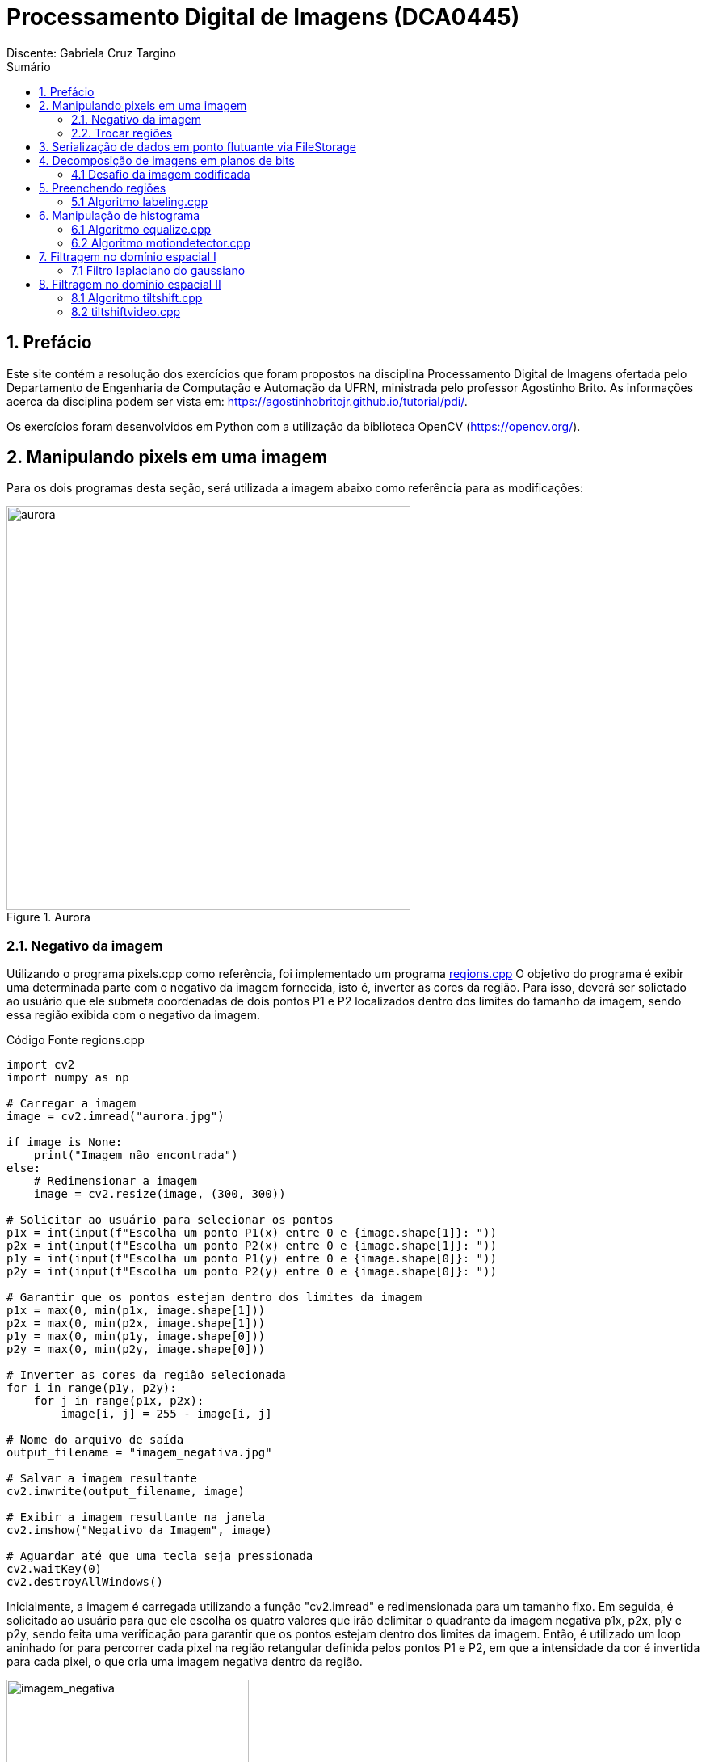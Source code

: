 = Processamento Digital de Imagens (DCA0445)
Discente: Gabriela Cruz Targino
:toc: left
:toc-title: Sumário
:doctype: book

== 1. Prefácio

[.text-justify]
Este site contém a resolução dos exercícios que foram propostos na disciplina Processamento Digital de Imagens ofertada pelo Departamento de Engenharia de Computação e Automação da UFRN, ministrada pelo professor Agostinho Brito. As informações acerca da disciplina podem ser vista em: https://agostinhobritojr.github.io/tutorial/pdi/.

Os exercícios foram desenvolvidos em Python com a utilização da biblioteca OpenCV (https://opencv.org/).

== 2. Manipulando pixels em uma imagem
[.text-justify]
Para os dois programas desta seção, será utilizada a imagem abaixo como referência para as modificações:
[#aurora.jpg]
.Aurora
image::aurora.jpg[aurora, 500, 500]


=== 2.1. Negativo da imagem

[.text-justify]
Utilizando o programa pixels.cpp como referência, foi implementado um programa <<regions,regions.cpp>> O objetivo do programa é exibir uma determinada parte com o negativo da imagem fornecida, isto é, inverter as cores da região. Para isso, deverá ser solictado ao usuário que ele submeta coordenadas de dois pontos P1 e P2 localizados dentro dos limites do tamanho da imagem, sendo essa região exibida com o negativo da imagem.

[#regions.cpp]
.Código Fonte regions.cpp
[source,regions]
----
import cv2
import numpy as np

# Carregar a imagem
image = cv2.imread("aurora.jpg")

if image is None:
    print("Imagem não encontrada")
else:
    # Redimensionar a imagem
    image = cv2.resize(image, (300, 300))

# Solicitar ao usuário para selecionar os pontos
p1x = int(input(f"Escolha um ponto P1(x) entre 0 e {image.shape[1]}: "))
p2x = int(input(f"Escolha um ponto P2(x) entre 0 e {image.shape[1]}: "))
p1y = int(input(f"Escolha um ponto P1(y) entre 0 e {image.shape[0]}: "))
p2y = int(input(f"Escolha um ponto P2(y) entre 0 e {image.shape[0]}: "))

# Garantir que os pontos estejam dentro dos limites da imagem
p1x = max(0, min(p1x, image.shape[1]))
p2x = max(0, min(p2x, image.shape[1]))
p1y = max(0, min(p1y, image.shape[0]))
p2y = max(0, min(p2y, image.shape[0]))

# Inverter as cores da região selecionada
for i in range(p1y, p2y):
    for j in range(p1x, p2x):
        image[i, j] = 255 - image[i, j]

# Nome do arquivo de saída
output_filename = "imagem_negativa.jpg"

# Salvar a imagem resultante
cv2.imwrite(output_filename, image)

# Exibir a imagem resultante na janela
cv2.imshow("Negativo da Imagem", image)

# Aguardar até que uma tecla seja pressionada
cv2.waitKey(0)
cv2.destroyAllWindows()
----

[.text-justify]
Inicialmente, a imagem é carregada utilizando a função "cv2.imread" e redimensionada para um tamanho fixo. Em seguida, é solicitado ao usuário para que ele escolha os quatro valores que irão delimitar o quadrante da imagem negativa p1x, p2x, p1y e p2y, sendo feita uma verificação para garantir que os pontos estejam dentro dos limites da imagem. Então, é utilizado um loop aninhado for para percorrer cada pixel na região retangular definida pelos pontos P1 e P2, em que a intensidade da cor é invertida para cada pixel, o que cria uma imagem negativa dentro da região.

[#imagem_negativa.jpg]
.Região negativa
image::imagem_negativa.jpg[imagem_negativa, 300, 300]

=== 2.2. Trocar regiões

[.text-justify]
Utilizando o programa pixels.cpp como referência, foi implementado um programa <<trocaregioes,trocaregioes.cpp>> cujo objetivo é trocar os quadrantes em diagonal na imagem. 

[#trocaregioes.cpp]
.Código Fonte trocaregioes.cpp
[source,trocaregioes]
----
import cv2
import sys
import numpy as np

image = cv2.imread('aurora.jpg', cv2.IMREAD_GRAYSCALE)
if (image is None):
    print("Imagem não encontrada")

# Obter altura e largura da imagem    
altura, largura = image.shape

# Obter os quadrantes da imagem original
primeiroQuadrante = image[0:altura//2,0:largura//2]
segundoQuadrante = image[0:altura//2,largura//2:largura]
terceiroQuadrante = image[altura//2:altura,0:largura//2]
quartoQuadrante = image[altura//2:altura,largura//2:largura]

# Criar uma nova imagem com os quadrantes da imagem original trocados
imgTrocada = np.zeros((altura, largura), np.uint8)   
imgTrocada[0:altura//2,0:largura//2] = quartoQuadrante
imgTrocada[0:altura//2,largura//2:largura] = terceiroQuadrante
imgTrocada[altura//2:altura,0:largura//2] = segundoQuadrante
imgTrocada[altura//2:altura,largura//2:largura] = primeiroQuadrante

# Exibir imagem com quadrantes trocados
cv2.namedWindow('Imagem com Quadrantes Trocados', cv2.WINDOW_AUTOSIZE)
cv2.imshow('Imagem com Quadrantes Trocados', imgTrocada)

# Aguardar até que uma tecla seja pressionada
cv2.waitKey(0)
cv2.destroyAllWindows()
----

[.text-justify]
Para inverter os quadrantes da imagem, primeiro foi necessário obter a altura e largura da imagem a partir do método .shape, para dividi-la em quatro quadrantes em seguida. Então, foi criada uma nova imagem com tons de cinza contendo os quadrantes da imagem original reorganizados em posições opostas.

[#quadrantes_trocados.png]
.Quadrantes trocados
image::quadrantes_trocados.png[quadrantes_trocados]

== 3. Serialização de dados em ponto flutuante via FileStorage

== 4. Decomposição de imagens em planos de bits

=== 4.1 Desafio da imagem codificada
[.text-justify]
Utilizando o programa esteg-encode.cpp como referência, foi implementado um programa <<decodificacao,decodificacao.cpp>>. O objetivo do programa é recuperar a imagem codificada de uma imagem resultante de esteganografia. Para isso, será utilizada a imagem codificada abaixo.

[#esteganografia.png]
.Imagem codificada
image::esteganografia.png[esteganografia]

[#decodificacao.cpp]
.Código Fonte decodificacao.cpp
[source,decodificacao]
----
import cv2

# Carregar a imagem
imagemFinal = cv2.imread("esteganografia.png")

# Verificar se a imagem foi carregada com sucesso
if imagemFinal is None:
    print("Imagem não encontrada")
else:
    # Clonar a imagem para trabalhar com uma cópia
    imagemEscondida = imagemFinal.copy()

    # Exibir a imagem original
    cv2.imshow("", imagemFinal)
    cv2.waitKey()
    cv2.destroyWindow("")

    nbits = 3  # Número de bits para deslocamento

    # Aplicar o deslocamento nos canais de cores
    for i in range(imagemEscondida.shape[0]):
        for j in range(imagemEscondida.shape[1]):
            valEscondida = imagemEscondida[i, j]
            valEscondida[0] = valEscondida[0] << (8 - nbits)
            valEscondida[1] = valEscondida[1] << (8 - nbits)
            valEscondida[2] = valEscondida[2] << (8 - nbits)
            imagemEscondida[i, j] = valEscondida

    # Exibir a imagem com os canais deslocados
    cv2.imshow("", imagemEscondida)
    # Nome do arquivo de saída
    output_filename = "esteganografia_escondida.jpg"

    # Salvar a imagem resultante
    cv2.imwrite(output_filename, imagemEscondida)
    cv2.waitKey()
    cv2.destroyAllWindows()
----

[.text-justify]
O código acima realiza uma operação de deslocamento de bits nos canais de cores de uma imagem como técnica para desvendar a imagem, sendo o número de bits para deslocamento configurado como 3 bits. 

[.text-justify]
Para aplicar o deslocamento nos canais de cores, são utilizados loops aninhados para iterar por todos os pixels da imagem. Para cada pixel, os bits menos significativos da imagem codificada são deslocados à esquerda em (8 - nbits).

[.text-justify]
Como resultado, foi obtida a imagem abaixo:

[#esteganografia_escondida.jpg]
.Imagem decodificada
image::esteganografia_escondida.jpg[esteganografia_escondida]

== 5. Preenchendo regiões
=== 5.1 Algoritmo labeling.cpp
[.text-justify]
Com base no programa labeling.cpp, foi desenvolvido um programa <<preencheregioes,preencheregioes.cpp>> com o objetivo de:

1. Rotular elementos caso existam mais de 255 na imagem;
2. Fazer a contagem de regiões com ou sem buracos internos na imagem. 

[.text-justify]
Para isso, foi utilizado como base a imagem abaixo:

[#bolhas.png]
.Bolhas
image::bolhas.png[bolhas]

[#preencheregioes.cpp]
.Código Fonte preencheregioes.cpp
[source,preencheregioes]
----
import cv2
import numpy as np

# Carregar a imagem em escala de cinza
original = cv2.imread("bolhas.png", cv2.IMREAD_GRAYSCALE)

# Verificar se a imagem foi carregada com sucesso
if original is None:
    print("Imagem não encontrada")
else:
    image = original.copy()
    p = (0, 0)
    n_com_furos = 0
    n_sem_furos = 0

    # Retirar as bolhas que estejam nas bordas
    for i in range(image.shape[0]):
        # Borda esquerda
        if image[i, 0] == 255:
            p = (0, i)
            cv2.floodFill(image, None, p, 0)
        # Borda direita
        if image[i, -1] == 255:
            p = (image.shape[1] - 1, i)
            cv2.floodFill(image, None, p, 0)

    for i in range(image.shape[1]):
        # Borda superior
        if image[0, i] == 255:
            p = (i, 0)
            cv2.floodFill(image, None, p, 0)
        # Borda inferior
        if image[-1, i] == 255:
            p = (i, image.shape[0] - 1)
            cv2.floodFill(image, None, p, 0)

    # Preencher fundo com cor diferente
    p = (0, 0)
    cv2.floodFill(image, None, p, 1)

    # Bolhas com 1 furo ou mais
    for i in range(image.shape[0]):
        for j in range(image.shape[1]):
            if image[i, j] == 0 and image[i - 1, j - 1] == 255:
                n_com_furos += 1

                p = (j - 1, i - 1)
                cv2.floodFill(image, None, p, 80)

                p = (j, i)
                cv2.floodFill(image, None, p, 128)

            # Furos dentro de bolhas já contadas
            if image[i, j] == 255 and image[i - 1, j - 1] == 128:
                p = (j, i)
                cv2.floodFill(image, None, p, 180)

    # Bolhas sem furos
    for i in range(image.shape[0]):
        for j in range(image.shape[1]):
            if image[i, j] == 255:
                n_sem_furos += 1
                p = (j, i)
                cv2.floodFill(image, None, p, 254)
    
    total = n_com_furos + n_sem_furos

    print("Bolhas com furos:", n_com_furos)
    print("Bolhas sem furos:", n_sem_furos)
    print("Total:", total) 

    cv2.imshow("image", image)
    cv2.waitKey(0)
    cv2.destroyAllWindows()
----

[.text-justify]
O programa desenvolvido utiliza o método floodFill para remover as bolhas nas bordas, preenchendo-as com o valor 0 (preto). Em seguida, a cor de fundo foi alterada para um tom de cinza e foi utilizado o floodFill novamente, de modo que, ao detectar um objeto com cor preta por dentro, os pixels da bolha com furo são marcados com valores diferentes para auxiliar na identificação das bolhas com furos. O resultado final pode ser visualizado abaixo:

[#bolhas_final.png]
.Resultado final
image::bolhas_final.png[bolhas_final]

[#contagem_bolhas.png]
.Contagem de bolhas
image::contagem_bolhas.png[contagem_bolhas]

== 6. Manipulação de histograma
=== 6.1 Algoritmo equalize.cpp
[.text-justify]
Neste exercício, foi desenvolvido o código <<equalize,equalize.cpp>> tendo como base o programa histogram.cpp. O objetivo da atividade foi realizar a equalização do histograma de uma imagem capturada pela câmera do computador.

[#equalize.cpp]
.Código Fonte equalize.cpp
[source,equalize]
----
import cv2
import numpy as np

cap = cv2.VideoCapture(0)

if not cap.isOpened():
    print("Imagem não encontrada")
else:
    cap.set(cv2.CAP_PROP_FRAME_WIDTH, 640)
    cap.set(cv2.CAP_PROP_FRAME_HEIGHT, 480)
    width = int(cap.get(cv2.CAP_PROP_FRAME_WIDTH))
    height = int(cap.get(cv2.CAP_PROP_FRAME_HEIGHT))

    print("largura =", width)
    print("altura =", height)

    nbins = 64
    histw = nbins
    histh = nbins // 2

    while True:
        ret, frame = cap.read()

        if not ret:
            break

        # Dividir os canais de cores
        b, g, r = cv2.split(frame)

        # Equalizar o histograma dos canais de cores
        b_eq = cv2.equalizeHist(b)
        g_eq = cv2.equalizeHist(g)
        r_eq = cv2.equalizeHist(r)

        # Mesclar os canais de volta para formar a imagem colorida equalizada
        equalized_frame = cv2.merge([b_eq, g_eq, r_eq])

        cv2.imshow("Resultado", equalized_frame)

        if cv2.waitKey(30) == 27:
            break

    cap.release()
    cv2.destroyAllWindows()
----

[.text-justify]
Para inicializar a câmera do computador, foi utilizado o método "VideoCapture.(0)" do OpenCV, no qual "0" indica o uso da câmera padrão. Cada quadro de vídeo da câmera é lido utilizando o método "read()" e armazenado na variável "frame". Então, o quadro é dividido em seus canais de cores BGR e cada canal é equalizado individualmente utilizando a função "equalizeHist". O resultado do programa pode ser visto abaixo:

[#equalizacao.png]
.Imagem com histograma equalizado
image::equalizacao.png[equalizacao]

=== 6.2 Algoritmo motiondetector.cpp

== 7. Filtragem no domínio espacial I
=== 7.1 Filtro laplaciano do gaussiano
[.text-justify]
Tendo o programa filtroespacial.cpp como referência, foi implementado o programa <<laplauss,laplauss.cpp>> com o objetivo de calcular o laplaciano do gaussiano de imagens capturadas na câmera do computador.

[#laplauss.cpp]
.Código Fonte laplauss.cpp
[source,laplauss]
----
from typing import Match
import numpy as np
import sys
import cv2

# Criar funções para auxiliar no código
class Filtros:
    media = np.array([[0.1111, 0.1111, 0.1111],
                      [0.1111, 0.1111, 0.1111],
                      [0.1111, 0.1111, 0.1111]],dtype=np.float32)
    gauss = np.array([[0.0625,0.125,0.0625],
                      [0.125, 0.25,0.125],
                      [0.0625, 0.125,  0.0625]],dtype=np.float32)
    horizontal = np.array([[-1,0,1],
                           [-2,0,2],
                           [-1,0,1]],dtype=np.float32)
    vertical = np.array([[-1,-2,-1],
                         [0,0,0],
                         [1,2,1]],dtype=np.float32)
    laplace = np.array([[0,-1,0],
                        [-1,4,-1],
                        [0,-1,0]],dtype=np.float32)
    boost = np.array([[0, -1, 0],
                      [-1, 5.2, -1],
                      [0, -1, 0]],dtype=np.float32)

cap = cv2.VideoCapture(0)
if not cap.isOpened():
    sys.exit("Não foi possível abrir a câmera.")

cap.set(cv2.CAP_PROP_FRAME_WIDTH, 640);
cap.set(cv2.CAP_PROP_FRAME_HEIGHT, 480);

absolute = True
doLaplacian = False
mask = Filtros.media

print('Filtragem Media escolhida como padrão')
print("\Press the key correspondent to the filter: \n"
        "a - abs\n"
        "m - mean\n"
        "g - gauss\n"
        "v - vertical\n"
        "h - horizontal\n"
        "l - laplacian\n"
        "b - boost\n"
        "p - gaussian laplacian\n"
        "esc - quit\n")

while True:
    # Capturar frame por frame
    ret, frame = cap.read()
    # Verificar se o frame foi aberto
    if not ret:
        print("Imagem não encontrada.")
        break

    # Trasformar a imagem recebida em escala de cinza
    gray = cv2.cvtColor(frame, cv2.COLOR_BGR2GRAY)
    imageFloat32 = np.array(gray, dtype=np.float32)
    
    # Realizar a filtragem escolhida
    imgFiltrada = cv2.filter2D(imageFloat32,-1,mask, anchor=(1,1))
    
    if(doLaplacian):
        mask = Filtros.laplace
        imgLaplGaussFiltrada = cv2.filter2D(imgFiltrada,-1,mask, anchor=(1,1))
 
        if absolute:
            imgLaplGaussFiltrada = abs(imgLaplGaussFiltrada)
            
        result = np.array(imgLaplGaussFiltrada, dtype=np.uint8)
        
        res = np.hstack((gray, result))
        cv2.imshow('Filtrando', res)
        
        mask = Filtros.gauss
    else:
        if absolute:
            imgFiltrada = abs(imgFiltrada)
    
        result = np.array(imgFiltrada, dtype=np.uint8)
        
        res = np.hstack((gray, result))
        cv2.imshow('Filtrando', res)
    
    key = cv2.waitKey(10)
    if(key == 27):
        break
    elif(key == ord('a')):
        print('abs modificado')
        absolute = not absolutefloat LoG[] = {1,2,1,
               2,-16,2,
               1,2,1};
    elif(key == ord('m')):
        doLaplacian = False
        print('media escolhida')
        mask = Filtros.media
        print(mask)
    elif(key == ord('g')):
        doLaplacian = False
        print('Gauss escolhida')
        mask = Filtros.gauss
        print(mask)
    elif(key == ord('l')):
        doLaplacian = False
        print('Laplacian escolhida')
        mask = Filtros.laplace
        print(mask)
    elif(key == ord('h')):
        doLaplacian = False
        print('Horizontal escolhida')
        mask = Filtros.horizontal
        print(mask)
    elif(key == ord('v')):
        doLaplacian = False
        print('Vertical escolhida')
        mask = Filtros.vertical
    elif(key == ord('b')):
        doLaplacian = False
        print('Boost escolhida')
        mask = Filtros.boost
        print(mask)
    elif(key == ord('p')):
        print('Laplacian Gauss escolhida')
        mask = Filtros.gauss
        print(mask, '/n', Filtros.laplace)
        doLaplacian = True
        
cap.release()
cv2.destroyAllWindows()
----

[.text-justify]
No início do programa, foram definidas as matrizes de diferentes filtros que o usuário pode selecionar para aplicar na imagem. Para aplicar o filtro laplaciano do gaussiano, primeiro é utilizado o filtro gaussiano e, em seguida, o laplaciano. A comparação entre o resultado do laplaciano do gaussiano e o resultado apenas do laplaciano pode ser vista abaixo:

[#laplaciano.png]
.Filtro laplaciano
image::laplaciano.png[laplaciano]
[#laplacianogaussiano.png]
.Filtro laplaciano do gaussiano
image::laplacianogaussiano.png[laplacianogaussiano]

[.text-justify]
É possível observar que, com o filtro laplaciano do gaussiano, a imagem primeiro é suavizada e em seguida as bordas da imagem são realçadas. 

== 8. Filtragem no domínio espacial II
=== 8.1 Algoritmo tiltshift.cpp
[.text-justify]
Com base no programa addweighted.cpp, foi implementado o programa <<tiltshift,tiltshift.cpp>> de modo a implementar três ajustes na tela de interface:

1. Um ajuste para regular a altura da região central que entrará em foco;
2. Um ajuste para regular a força de decaimento da região borrada;
3. Um ajuste para regular a posição vertical do centro da região que entrará em foco.

[#tiltshift.cpp]
.Código Fonte tiltshift.cpp
[source,tiltshift]
----
import cv2
import numpy as np

# Parâmetros iniciais
l1 = -100
l2 = 50
d = 6
centro = 100
matriz_media_tam = 7
altura = 0
largura = 0
slider_altura = 0
slider_altura_max = 100
slider_decaimento = 0
slider_decaimento_max = 100
slider_deslocamento = 0
slider_deslocamento_max = 100
imagem = None
imagem_borrada = None
ponderada = None
ponderada_negativa = None

def addEffect():
    global l1, l2, d, centro, altura, largura, imagem, imagem_borrada, ponderada, ponderada_negativa

    altura, largura, _ = imagem.shape
    centro = slider_deslocamento * altura // 100

    # Calcular a ponderação para o efeito tilt-shift
    for i in range(altura):
        fx = 0.0
        if d != 0:
            fx = -0.5 * (np.tanh((i - centro + l1) / d) - np.tanh((i - centro + l2) / d))
        else:
            fx = -0.5 * (np.tanh((i - centro + l1) / 0.01) - np.tanh((i - centro + l2) / 0.01))

        for j in range(largura):
            ponderada[i, j] = [fx, fx, fx]
            ponderada_negativa[i, j] = [1.0 - fx, 1.0 - fx, 1.0 - fx]

    # Aplicar o efeito ponderado na imagem original e na imagem borrada
    res1 = imagem * ponderada
    res2 = imagem_borrada * ponderada_negativa

    # Combinar as duas imagens resultantes
    resultado = cv2.addWeighted(res1, 1, res2, 1, 0)
    resultado = resultado.astype(np.uint8)

    # Exibir o resultado
    cv2.imshow("tiltshift", resultado)

# Funções para atualizar os parâmetros via trackbars
def on_trackbar_deslocamento(val):
    global slider_deslocamento, centro
    slider_deslocamento = val
    centro = slider_deslocamento * altura // 100
    addEffect()

def on_trackbar_altura(val):
    global slider_altura, l1, l2
    slider_altura = val
    alt = altura * slider_altura // 100
    l1 = -alt // 2
    l2 = alt // 2
    addEffect()

def on_trackbar_decaimento(val):
    global slider_decaimento, d
    slider_decaimento = val
    d = slider_decaimento
    addEffect()

if __name__ == "__main__":
    # Criar uma matriz de filtro de média para borrar a imagem
    media = np.full((matriz_media_tam, matriz_media_tam), 1.0 / (matriz_media_tam * matriz_media_tam), dtype=np.float32)
    masc_media = np.float32(media)

    # Carregar a imagem e aplica um filtro de média
    imagem = cv2.imread("aurora.jpg").astype(np.float32)
    imagem_borrada = cv2.filter2D(imagem, -1, masc_media)

    largura = imagem.shape[1]
    altura = imagem.shape[0]

    ponderada = np.zeros((altura, largura, 3), dtype=np.float32)
    ponderada_negativa = np.zeros((altura, largura, 3), dtype=np.float32)

    # Criar uma janela para exibir o resultado
    cv2.namedWindow("tiltshift", cv2.WINDOW_NORMAL)

    # Criar trackbars para controlar os parâmetros
    cv2.createTrackbar("Altura x {}".format(slider_altura_max), "tiltshift", slider_altura, slider_altura_max, on_trackbar_altura)
    on_trackbar_altura(slider_altura)

    cv2.createTrackbar("Decaimento x {}".format(slider_decaimento_max), "tiltshift", slider_decaimento, slider_decaimento_max, on_trackbar_decaimento)
    on_trackbar_decaimento(slider_decaimento)

    cv2.createTrackbar("Deslocamento x {}".format(slider_deslocamento_max), "tiltshift", slider_deslocamento, slider_deslocamento_max, on_trackbar_deslocamento)
    on_trackbar_deslocamento(slider_deslocamento)

    addEffect()

    cv2.waitKey(0)
    cv2.destroyAllWindows()
----

[.text-justify]
O algoritmo acima para aplica o efeito de tiltshift a uma imagem, isto é, uma técnica de processamento de imagens que cria uma região borrada na figura. O resultado da implementação pode ser visto abaixo:

[#aurora_tiltshift.png]
.Imagem com tiltshift
image::aurora_tiltshift.png[aurora_tiltshift]

=== 8.2 tiltshiftvideo.cpp
